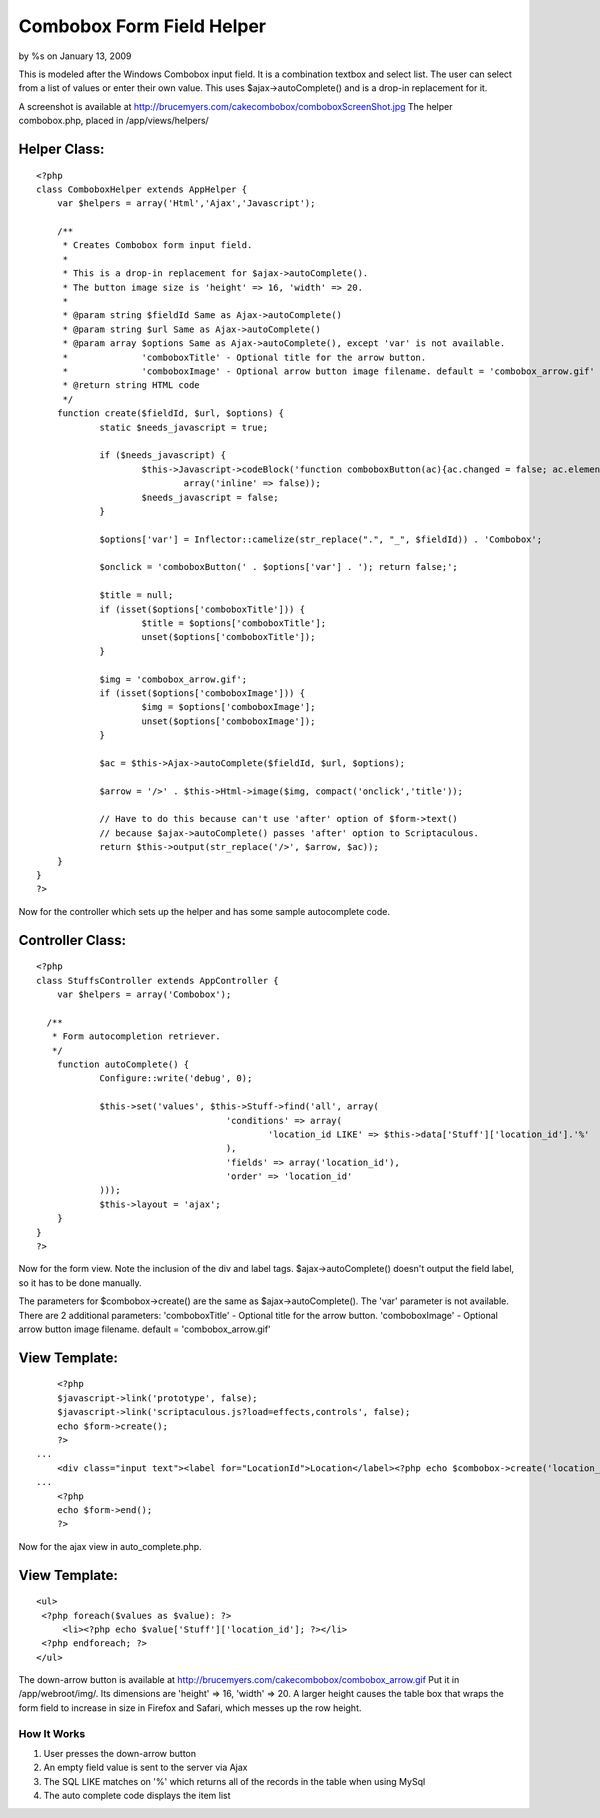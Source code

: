 

Combobox Form Field Helper
==========================

by %s on January 13, 2009

This is modeled after the Windows Combobox input field. It is a
combination textbox and select list. The user can select from a list
of values or enter their own value.
This uses $ajax->autoComplete() and is a drop-in replacement for it.

A screenshot is available at
`http://brucemyers.com/cakecombobox/comboboxScreenShot.jpg`_
The helper combobox.php, placed in /app/views/helpers/


Helper Class:
`````````````

::

    <?php 
    class ComboboxHelper extends AppHelper {
    	var $helpers = array('Html','Ajax','Javascript');
    	
    	/**
    	 * Creates Combobox form input field.
    	 * 
    	 * This is a drop-in replacement for $ajax->autoComplete().
    	 * The button image size is 'height' => 16, 'width' => 20.
    	 *
    	 * @param string $fieldId Same as Ajax->autoComplete()
    	 * @param string $url Same as Ajax->autoComplete()
    	 * @param array $options Same as Ajax->autoComplete(), except 'var' is not available.
    	 * 		'comboboxTitle' - Optional title for the arrow button.
    	 * 		'comboboxImage' - Optional arrow button image filename. default = 'combobox_arrow.gif'
    	 * @return string HTML code
    	 */
    	function create($fieldId, $url, $options) {
    		static $needs_javascript = true;
    		
    		if ($needs_javascript) {
    			$this->Javascript->codeBlock('function comboboxButton(ac){ac.changed = false; ac.element.focus(); ac.hasFocus = true; var temp = ac.element.value; ac.element.value = ""; ac.getUpdatedChoices(); ac.element.value = temp; ac.tokenBounds = [-1, 0];}',
    				array('inline' => false));
    			$needs_javascript = false;
    		}
    		
    		$options['var'] = Inflector::camelize(str_replace(".", "_", $fieldId)) . 'Combobox';
    		
    		$onclick = 'comboboxButton(' . $options['var'] . '); return false;';
    		
    		$title = null;
    		if (isset($options['comboboxTitle'])) {
    			$title = $options['comboboxTitle'];
    			unset($options['comboboxTitle']);
    		}
    		
    		$img = 'combobox_arrow.gif';
    		if (isset($options['comboboxImage'])) {
    			$img = $options['comboboxImage'];
    			unset($options['comboboxImage']);
    		}
    		
    		$ac = $this->Ajax->autoComplete($fieldId, $url, $options);
    		
    		$arrow = '/>' . $this->Html->image($img, compact('onclick','title'));
    		
    		// Have to do this because can't use 'after' option of $form->text()
    		// because $ajax->autoComplete() passes 'after' option to Scriptaculous.
    		return $this->output(str_replace('/>', $arrow, $ac));
    	}
    }
    ?>


Now for the controller which sets up the helper and has some sample
autocomplete code.


Controller Class:
`````````````````

::

    <?php 
    class StuffsController extends AppController {
    	var $helpers = array('Combobox');
    
      /**
       * Form autocompletion retriever.
       */
    	function autoComplete() {
    		Configure::write('debug', 0);
    		
    		$this->set('values', $this->Stuff->find('all', array(
    					'conditions' => array(
    						'location_id LIKE' => $this->data['Stuff']['location_id'].'%'
    					),
    					'fields' => array('location_id'),
    					'order' => 'location_id'
    		)));
    		$this->layout = 'ajax';
    	}
    }
    ?>

Now for the form view. Note the inclusion of the div and label tags.
$ajax->autoComplete() doesn't output the field label, so it has to be
done manually.

The parameters for $combobox->create() are the same as
$ajax->autoComplete(). The 'var' parameter is not available. There are
2 additional parameters: 'comboboxTitle' - Optional title for the
arrow button. 'comboboxImage' - Optional arrow button image filename.
default = 'combobox_arrow.gif'


View Template:
``````````````

::

    
    	<?php
    	$javascript->link('prototype', false);
    	$javascript->link('scriptaculous.js?load=effects,controls', false);
    	echo $form->create();
    	?>
    ...
    	<div class="input text"><label for="LocationId">Location</label><?php echo $combobox->create('location_id', '/stuffs/autoComplete', array('comboboxTitle' => "View Locations")) ?></div>
    ...
       	<?php
    	echo $form->end();
    	?>

Now for the ajax view in auto_complete.php.


View Template:
``````````````

::

    
    <ul>
     <?php foreach($values as $value): ?>
         <li><?php echo $value['Stuff']['location_id']; ?></li>
     <?php endforeach; ?>
    </ul> 


The down-arrow button is available at
`http://brucemyers.com/cakecombobox/combobox_arrow.gif`_ Put it in
/app/webroot/img/. Its dimensions are 'height' => 16, 'width' => 20. A
larger height causes the table box that wraps the form field to
increase in size in Firefox and Safari, which messes up the row
height.


How It Works
~~~~~~~~~~~~

#. User presses the down-arrow button
#. An empty field value is sent to the server via Ajax
#. The SQL LIKE matches on '%' which returns all of the records in the
   table when using MySql
#. The auto complete code displays the item list



.. _http://brucemyers.com/cakecombobox/combobox_arrow.gif: http://brucemyers.com/cakecombobox/combobox_arrow.gif
.. _http://brucemyers.com/cakecombobox/comboboxScreenShot.jpg: http://brucemyers.com/cakecombobox/comboboxScreenShot.jpg
.. meta::
    :title: Combobox Form Field Helper
    :description: CakePHP Article related to combo-box,Helpers
    :keywords: combo-box,Helpers
    :copyright: Copyright 2009 
    :category: helpers


